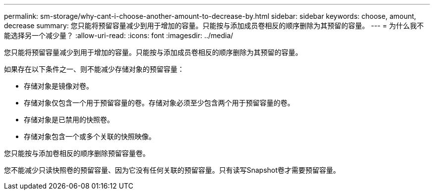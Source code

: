 ---
permalink: sm-storage/why-cant-i-choose-another-amount-to-decrease-by.html 
sidebar: sidebar 
keywords: choose, amount, decrease 
summary: 您只能将预留容量减少到用于增加的容量。只能按与添加成员卷相反的顺序删除为其预留的容量。 
---
= 为什么我不能选择另一个减少量？
:allow-uri-read: 
:icons: font
:imagesdir: ../media/


[role="lead"]
您只能将预留容量减少到用于增加的容量。只能按与添加成员卷相反的顺序删除为其预留的容量。

如果存在以下条件之一、则不能减少存储对象的预留容量：

* 存储对象是镜像对卷。
* 存储对象仅包含一个用于预留容量的卷。存储对象必须至少包含两个用于预留容量的卷。
* 存储对象是已禁用的快照卷。
* 存储对象包含一个或多个关联的快照映像。


您只能按与添加卷相反的顺序删除预留容量卷。

您不能减少只读快照卷的预留容量、因为它没有任何关联的预留容量。只有读写Snapshot卷才需要预留容量。
